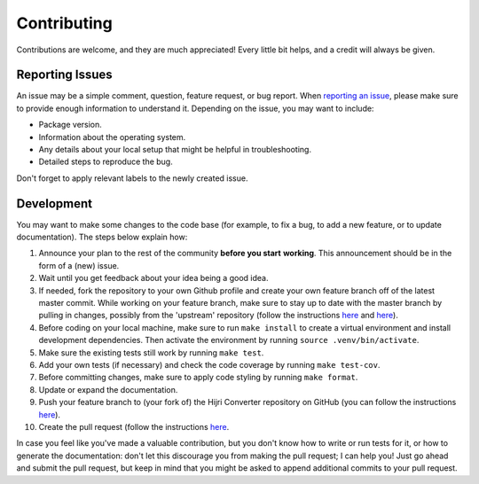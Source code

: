 Contributing
------------

Contributions are welcome, and they are much appreciated! Every
little bit helps, and a credit will always be given.

Reporting Issues
~~~~~~~~~~~~~~~~

An issue may be a simple comment, question, feature request, or bug report. When
`reporting an issue <https://github.com/dralshehri/hijri-converter/issues>`__,
please make sure to provide enough information to understand it. Depending on
the issue, you may want to include:

* Package version.
* Information about the operating system.
* Any details about your local setup that might be helpful in troubleshooting.
* Detailed steps to reproduce the bug.

Don't forget to apply relevant labels to the newly created issue.

Development
~~~~~~~~~~~

You may want to make some changes to the code base (for example, to fix a bug,
to add a new feature, or to update documentation). The steps below explain how:

#. Announce your plan to the rest of the community **before you start**
   **working**. This announcement should be in the form of a (new) issue.
#. Wait until you get feedback about your idea being a good idea.
#. If needed, fork the repository to your own Github profile and create your
   own feature branch off of the latest master commit. While working on your
   feature branch, make sure to stay up to date with the master branch by
   pulling in changes, possibly from the 'upstream' repository
   (follow the instructions
   `here <https://help.github.com/articles/configuring-a-remote-for-a-fork/>`__
   and `here <https://help.github.com/articles/syncing-a-fork/>`__).
#. Before coding on your local machine, make sure to run ``make install`` to
   create a virtual environment and install development dependencies. Then
   activate the environment by running ``source .venv/bin/activate``.
#. Make sure the existing tests still work by running ``make test``.
#. Add your own tests (if necessary) and check the code coverage by running
   ``make test-cov``.
#. Before committing changes, make sure to apply code styling by running
   ``make format``.
#. Update or expand the documentation.
#. Push your feature branch to (your fork of) the Hijri Converter repository
   on GitHub (you can follow the instructions
   `here <https://help.github.com/en/articles/pushing-to-a-remote/>`__).
#. Create the pull request (follow the instructions
   `here <https://help.github.com/articles/creating-a-pull-request/>`__.

In case you feel like you've made a valuable contribution, but you don't know
how to write or run tests for it, or how to generate the documentation: don't
let this discourage you from making the pull request; I can help you! Just go
ahead and submit the pull request, but keep in mind that you might be asked to
append additional commits to your pull request.
